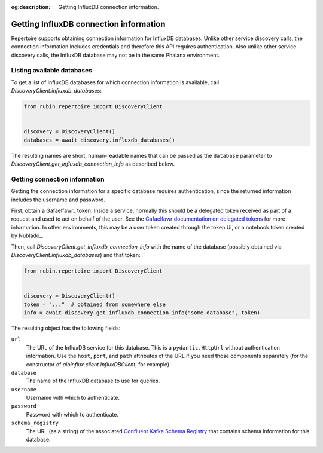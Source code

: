 :og:description: Getting InfluxDB connection information.

.. py:currentmodule:: rubin.repertoire

#######################################
Getting InfluxDB connection information
#######################################

Repertoire supports obtaining connection information for InfluxDB databases.
Unlike other service discovery calls, the connection information includes credentials and therefore this API requires authentication.
Also unlike other service discovery calls, the InfluxDB database may not be in the same Phalanx environment.

Listing available databases
===========================

To get a list of InfluxDB databases for which connection information is available, call `DiscoveryClient.influxdb_databases`:

.. code-block:: python

   from rubin.repertoire import DiscoveryClient


   discovery = DiscoveryClient()
   databases = await discovery.influxdb_databases()

The resulting names are short, human-readable names that can be passed as the ``database`` parameter to `DiscoveryClient.get_influxdb_connection_info` as described below.

Getting connection information
==============================

Getting the connection information for a specific database requires authentication, since the returned information includes the username and password.

First, obtain a Gafaelfawr_ token.
Inside a service, normally this should be a delegated token received as part of a request and used to act on behalf of the user.
See the `Gafaelfawr documentation on delegated tokens <https://gafaelfawr.lsst.io/user-guide/gafaelfawringress.html#requesting-delegated-tokens>`__ for more information.
In other environments, this may be a user token created through the token UI, or a notebook token created by Nublado_.

Then, call `DiscoveryClient.get_influxdb_connection_info` with the name of the database (possibly obtained via `DiscoveryClient.influxdb_databases`) and that token:

.. code-block:: python

   from rubin.repertoire import DiscoveryClient


   discovery = DiscoveryClient()
   token = "..."  # obtained from somewhere else
   info = await discovery.get_influxdb_connection_info("some_database", token)

The resulting object has the following fields:

``url``
    The URL of the InfluxDB service for this database.
    This is a ``pydantic.HttpUrl`` without authentication information.
    Use the ``host``, ``port``, and ``path`` attributes of the URL if you need those components separately (for the constructor of `aioinflux.client.InfluxDBClient`, for example).

``database``
    The name of the InfluxDB database to use for queries.

``username``
    Username with which to authenticate.

``password``
    Password with which to authenticate.

``schema_registry``
    The URL (as a string) of the associated `Confluent Kafka Schema Registry <https://docs.confluent.io/platform/current/schema-registry/index.html>`__ that contains schema information for this database.
